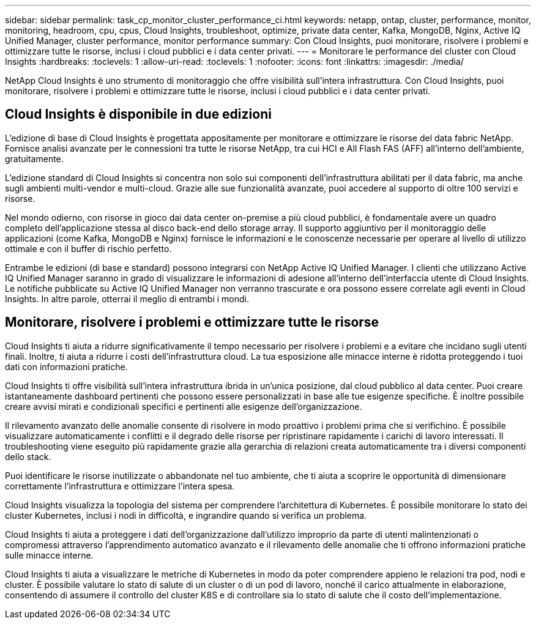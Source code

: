 ---
sidebar: sidebar 
permalink: task_cp_monitor_cluster_performance_ci.html 
keywords: netapp, ontap, cluster, performance, monitor, monitoring, headroom, cpu, cpus, Cloud Insights, troubleshoot, optimize, private data center, Kafka, MongoDB, Nginx, Active IQ Unified Manager, cluster performance, monitor performance 
summary: Con Cloud Insights, puoi monitorare, risolvere i problemi e ottimizzare tutte le risorse, inclusi i cloud pubblici e i data center privati. 
---
= Monitorare le performance del cluster con Cloud Insights
:hardbreaks:
:toclevels: 1
:allow-uri-read: 
:toclevels: 1
:nofooter: 
:icons: font
:linkattrs: 
:imagesdir: ./media/


[role="lead"]
NetApp Cloud Insights è uno strumento di monitoraggio che offre visibilità sull'intera infrastruttura. Con Cloud Insights, puoi monitorare, risolvere i problemi e ottimizzare tutte le risorse, inclusi i cloud pubblici e i data center privati.



== Cloud Insights è disponibile in due edizioni

L'edizione di base di Cloud Insights è progettata appositamente per monitorare e ottimizzare le risorse del data fabric NetApp. Fornisce analisi avanzate per le connessioni tra tutte le risorse NetApp, tra cui HCI e All Flash FAS (AFF) all'interno dell'ambiente, gratuitamente.

L'edizione standard di Cloud Insights si concentra non solo sui componenti dell'infrastruttura abilitati per il data fabric, ma anche sugli ambienti multi-vendor e multi-cloud. Grazie alle sue funzionalità avanzate, puoi accedere al supporto di oltre 100 servizi e risorse.

Nel mondo odierno, con risorse in gioco dai data center on-premise a più cloud pubblici, è fondamentale avere un quadro completo dell'applicazione stessa al disco back-end dello storage array. Il supporto aggiuntivo per il monitoraggio delle applicazioni (come Kafka, MongoDB e Nginx) fornisce le informazioni e le conoscenze necessarie per operare al livello di utilizzo ottimale e con il buffer di rischio perfetto.

Entrambe le edizioni (di base e standard) possono integrarsi con NetApp Active IQ Unified Manager. I clienti che utilizzano Active IQ Unified Manager saranno in grado di visualizzare le informazioni di adesione all'interno dell'interfaccia utente di Cloud Insights. Le notifiche pubblicate su Active IQ Unified Manager non verranno trascurate e ora possono essere correlate agli eventi in Cloud Insights. In altre parole, otterrai il meglio di entrambi i mondi.



== Monitorare, risolvere i problemi e ottimizzare tutte le risorse

Cloud Insights ti aiuta a ridurre significativamente il tempo necessario per risolvere i problemi e a evitare che incidano sugli utenti finali. Inoltre, ti aiuta a ridurre i costi dell'infrastruttura cloud. La tua esposizione alle minacce interne è ridotta proteggendo i tuoi dati con informazioni pratiche.

Cloud Insights ti offre visibilità sull'intera infrastruttura ibrida in un'unica posizione, dal cloud pubblico al data center. Puoi creare istantaneamente dashboard pertinenti che possono essere personalizzati in base alle tue esigenze specifiche. È inoltre possibile creare avvisi mirati e condizionali specifici e pertinenti alle esigenze dell'organizzazione.

Il rilevamento avanzato delle anomalie consente di risolvere in modo proattivo i problemi prima che si verifichino. È possibile visualizzare automaticamente i conflitti e il degrado delle risorse per ripristinare rapidamente i carichi di lavoro interessati. Il troubleshooting viene eseguito più rapidamente grazie alla gerarchia di relazioni creata automaticamente tra i diversi componenti dello stack.

Puoi identificare le risorse inutilizzate o abbandonate nel tuo ambiente, che ti aiuta a scoprire le opportunità di dimensionare correttamente l'infrastruttura e ottimizzare l'intera spesa.

Cloud Insights visualizza la topologia del sistema per comprendere l'architettura di Kubernetes. È possibile monitorare lo stato dei cluster Kubernetes, inclusi i nodi in difficoltà, e ingrandire quando si verifica un problema.

Cloud Insights ti aiuta a proteggere i dati dell'organizzazione dall'utilizzo improprio da parte di utenti malintenzionati o compromessi attraverso l'apprendimento automatico avanzato e il rilevamento delle anomalie che ti offrono informazioni pratiche sulle minacce interne.

Cloud Insights ti aiuta a visualizzare le metriche di Kubernetes in modo da poter comprendere appieno le relazioni tra pod, nodi e cluster. È possibile valutare lo stato di salute di un cluster o di un pod di lavoro, nonché il carico attualmente in elaborazione, consentendo di assumere il controllo del cluster K8S e di controllare sia lo stato di salute che il costo dell'implementazione.
